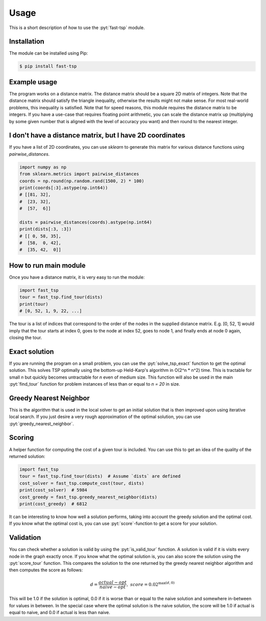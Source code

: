 .. role:: pyt(code)
   :language: python

Usage
=============

This is a short description of how to use the :pyt:`fast-tsp` module.


Installation
#############

The module can be installed using Pip:

.. code-block:: bash

    $ pip install fast-tsp


Example usage
##############

The program works on a distance matrix. The distance matrix should be a square
2D matrix of integers. Note that the distance matrix should satisfy the
triangle inequality, otherwise the results might not make sense. For most
real-world problems, this inequality is satisfied. Note that for speed reasons,
this module requires the distance matrix to be integers. If you have a use-case
that requires floating point arithmetic, you can scale the distance matrix
up (multiplying by some given number that is aligned with the level of accuracy you want) and then round to the nearest integer.


I don't have a distance matrix, but I have 2D coordinates
##############################################################

If you have a list of 2D coordinates, you can use `sklearn` to generate this
matrix for various distance functions using `pairwise_distances`.

.. code-block:: python

    import numpy as np
    from sklearn.metrics import pairwise_distances
    coords = np.round(np.random.rand(1500, 2) * 100)
    print(coords[:3].astype(np.int64))
    # [[81, 32],
    #  [23, 32],
    #  [57,  6]]

    dists = pairwise_distances(coords).astype(np.int64)
    print(dists[:3, :3])
    # [[ 0, 58, 35],
    #  [58,  0, 42],
    #  [35, 42,  0]]



How to run main module
########################

Once you have a distance matrix, it is very easy to run the module:

.. code-block:: python

    import fast_tsp
    tour = fast_tsp.find_tour(dists)
    print(tour)
    # [0, 52, 1, 9, 22, ...]

The tour is a list of indices that correspond to the order of the nodes in the
supplied distance matrix. E.g. [0, 52, 1] would imply that the tour starts at
index 0, goes to the node at index 52, goes to node 1, and finally ends at node
0 again, closing the tour.


Exact solution
###############

If you are running the program on a small problem, you can use the :pyt:`solve_tsp_exact`
function to get the optimal solution.
This solves TSP optimally using the bottom-up Held-Karp's algorithm in
O(2^n * n^2) time. This is tractable for small `n` but quickly becomes
untractable for `n` even of medium size. This function will also be used in the
main :pyt:`find_tour` function for problem instances of less than or equal to `n = 20` in size.



Greedy Nearest Neighbor
########################

This is the algorithm that is used in the local solver to get an initial solution
that is then improved upon using iterative local search. If you just desire
a very rough approximation of the optimal solution, you can use
:pyt:`greedy_nearest_neighbor`.



Scoring
###########

A helper function for computing the cost of a given tour is included. You can
use this to get an idea of the quality of the returned solution:

.. code-block:: python

    import fast_tsp
    tour = fast_tsp.find_tour(dists)  # Assume `dists` are defined
    cost_solver = fast_tsp.compute_cost(tour, dists)
    print(cost_solver)  # 5984
    cost_greedy = fast_tsp.greedy_nearest_neighbor(dists)
    print(cost_greedy)  # 6812


It can be interesting to know how well a solution performs, taking into account
the greedy solution and the optimal cost. If you know what the optimal cost is,
you can use :pyt:`score`-function to get a score for your solution.



Validation
###########
You can check whether a solution is valid by using the :pyt:`is_valid_tour` function.
A solution is valid if it is visits every node in the graph exactly once.
If you know what the optimal solution is, you can also score the solution
using the :pyt:`score_tour` function. This compares the solution to the one
returned by the greedy nearest neighbor algorithm and then computes the score
as follows:


.. math::

    \begin{align}
    d = \frac{actual - opt}{naive - opt},
    \ \ \
    score = 0.02^{\max(d, 0)}
    \end{align}

This will be 1.0 if the solution is optimal, 0.0 if it is worse than or equal to
the naive solution and somewhere in-between for values in between.
In the special case where the optimal solution is the naive solution, the score
will be 1.0 if actual is equal to naive, and 0.0 if actual is less than naive.
